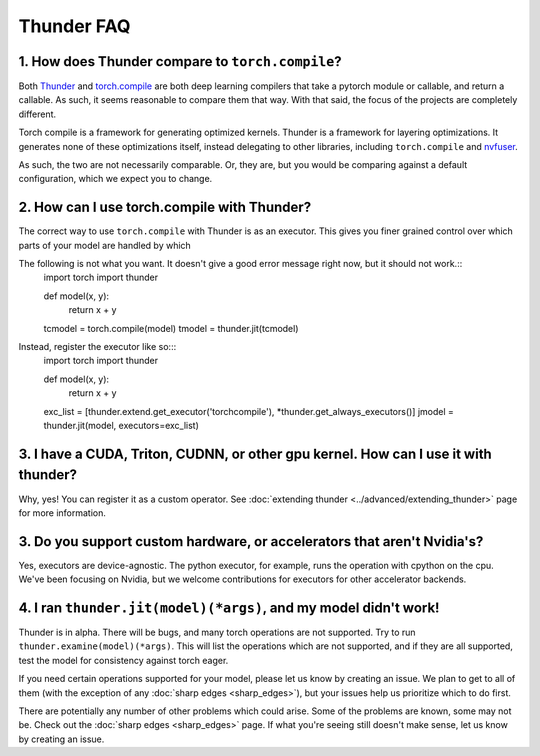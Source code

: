 Thunder FAQ
################

================
1. How does Thunder compare to ``torch.compile``?
================

Both `Thunder <https://github.com/Lightning-AI/lightning-thunder>`_ and `torch.compile <https://pytorch.org/docs/stable/torch.compiler.html#torch-compiler-overview>`_ are both deep learning compilers that take a pytorch module or callable, and return a callable. As such, it seems reasonable to compare them that way. With that said, the focus of the projects are completely different.

Torch compile is a framework for generating optimized kernels. Thunder is a framework for layering optimizations. It generates none of these optimizations itself, instead delegating to other libraries, including ``torch.compile`` and `nvfuser <https://github.com/NVIDIA/Fuser>`_.

As such, the two are not necessarily comparable. Or, they are, but you would be comparing against a default configuration, which we expect you to change.



================
2. How can I use torch.compile with Thunder?
================

The correct way to use ``torch.compile`` with Thunder is as an executor. This gives you finer grained control over which parts of your model are handled by which

The following is not what you want. It doesn't give a good error message right now, but it should not work.::
    import torch
    import thunder
    
    def model(x, y):
        return x + y

    tcmodel = torch.compile(model)
    tmodel = thunder.jit(tcmodel)

Instead, register the executor like so:::
    import torch
    import thunder

    def model(x, y):
        return x + y

    exc_list = [thunder.extend.get_executor('torchcompile'), *thunder.get_always_executors()]
    jmodel = thunder.jit(model, executors=exc_list)


================
3. I have a CUDA, Triton, CUDNN, or other gpu kernel. How can I use it with thunder?
================

Why, yes! You can register it as a custom operator. See :doc:`extending thunder <../advanced/extending_thunder>` page for more information.


================
3. Do you support custom hardware, or accelerators that aren't Nvidia's?
================

Yes, executors are device-agnostic. The python executor, for example, runs the operation with cpython on the cpu. We've been focusing on Nvidia, but we welcome contributions for executors for other accelerator backends.


================
4. I ran ``thunder.jit(model)(*args)``, and my model didn't work! 
================

Thunder is in alpha. There will be bugs, and many torch operations are not supported. Try to run ``thunder.examine(model)(*args)``. This will list the operations which are not supported, and if they are all supported, test the model for consistency against torch eager.

If you need certain operations supported for your model, please let us know by creating an issue. We plan to get to all of them (with the exception of any :doc:`sharp edges <sharp_edges>`), but your issues help us prioritize which to do first.

There are potentially any number of other problems which could arise. Some of the problems are known, some may not be. Check out the :doc:`sharp edges <sharp_edges>` page. If what you're seeing still doesn't make sense, let us know by creating an issue.



